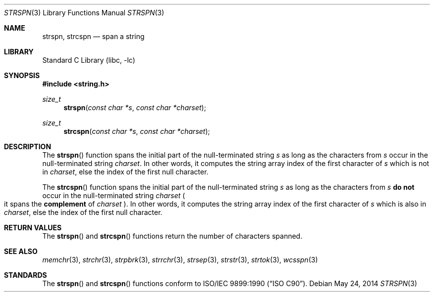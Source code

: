 .\" Copyright (c) 1990, 1991, 1993
.\"	The Regents of the University of California.  All rights reserved.
.\"
.\" This code is derived from software contributed to Berkeley by
.\" Chris Torek and the American National Standards Committee X3,
.\" on Information Processing Systems.
.\"
.\" Redistribution and use in source and binary forms, with or without
.\" modification, are permitted provided that the following conditions
.\" are met:
.\" 1. Redistributions of source code must retain the above copyright
.\"    notice, this list of conditions and the following disclaimer.
.\" 2. Redistributions in binary form must reproduce the above copyright
.\"    notice, this list of conditions and the following disclaimer in the
.\"    documentation and/or other materials provided with the distribution.
.\" 3. Neither the name of the University nor the names of its contributors
.\"    may be used to endorse or promote products derived from this software
.\"    without specific prior written permission.
.\"
.\" THIS SOFTWARE IS PROVIDED BY THE REGENTS AND CONTRIBUTORS ``AS IS'' AND
.\" ANY EXPRESS OR IMPLIED WARRANTIES, INCLUDING, BUT NOT LIMITED TO, THE
.\" IMPLIED WARRANTIES OF MERCHANTABILITY AND FITNESS FOR A PARTICULAR PURPOSE
.\" ARE DISCLAIMED.  IN NO EVENT SHALL THE REGENTS OR CONTRIBUTORS BE LIABLE
.\" FOR ANY DIRECT, INDIRECT, INCIDENTAL, SPECIAL, EXEMPLARY, OR CONSEQUENTIAL
.\" DAMAGES (INCLUDING, BUT NOT LIMITED TO, PROCUREMENT OF SUBSTITUTE GOODS
.\" OR SERVICES; LOSS OF USE, DATA, OR PROFITS; OR BUSINESS INTERRUPTION)
.\" HOWEVER CAUSED AND ON ANY THEORY OF LIABILITY, WHETHER IN CONTRACT, STRICT
.\" LIABILITY, OR TORT (INCLUDING NEGLIGENCE OR OTHERWISE) ARISING IN ANY WAY
.\" OUT OF THE USE OF THIS SOFTWARE, EVEN IF ADVISED OF THE POSSIBILITY OF
.\" SUCH DAMAGE.
.\"
.\"     @(#)strspn.3	8.1 (Berkeley) 6/4/93
.\" $FreeBSD: releng/12.0/lib/libc/string/strspn.3 276006 2014-12-21 12:36:36Z brueffer $
.\"
.Dd May 24, 2014
.Dt STRSPN 3
.Os
.Sh NAME
.Nm strspn ,
.Nm strcspn
.Nd span a string
.Sh LIBRARY
.Lb libc
.Sh SYNOPSIS
.In string.h
.Ft size_t
.Fn strspn "const char *s" "const char *charset"
.Ft size_t
.Fn strcspn "const char *s" "const char *charset"
.Sh DESCRIPTION
The
.Fn strspn
function
spans the initial part of the null-terminated string
.Fa s
as long as the characters from
.Fa s
occur in the null-terminated string
.Fa charset .
In other words, it computes the string array index
of the first character of
.Fa s
which is not in
.Fa charset ,
else the index of the first null character.
.Pp
The
.Fn strcspn
function
spans the initial part of the null-terminated string
.Fa s
as long as the characters from
.Fa s
.Sy do not
occur in the null-terminated string
.Fa charset
.Po it spans the
.Sy complement
of
.Fa charset
.Pc .
In other words, it computes the string array index
of the first character of
.Fa s
which is also in
.Fa charset ,
else the index of the first null character.
.Sh RETURN VALUES
The
.Fn strspn
and
.Fn strcspn
functions
return the number of characters spanned.
.Sh SEE ALSO
.Xr memchr 3 ,
.Xr strchr 3 ,
.Xr strpbrk 3 ,
.Xr strrchr 3 ,
.Xr strsep 3 ,
.Xr strstr 3 ,
.Xr strtok 3 ,
.Xr wcsspn 3
.Sh STANDARDS
The
.Fn strspn
and
.Fn strcspn
functions
conform to
.St -isoC .
